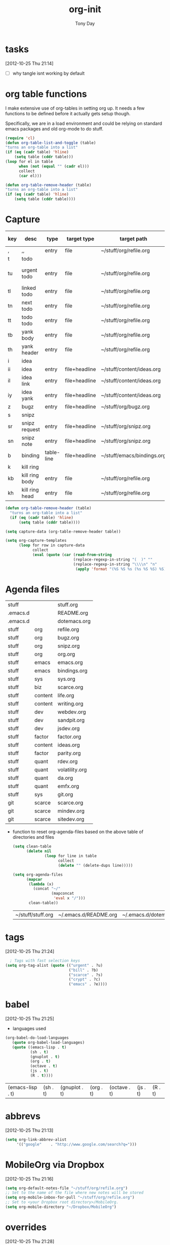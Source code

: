 #+TITLE: org-init
#+AUTHOR: Tony Day
#+EMAIL: tonyday567 at gmail dot com
#+COLUMNS: %25ITEM %30tangle
#+PROPERTIES: tangle yes

* tasks
[2012-10-25 Thu 21:14]
- [ ] why tangle isnt working by default

* org table functions
  :PROPERTIES:
  :tangle:   yes
  :END:
I make extensive use of org-tables in setting org up.  It needs a few
functions to be defined before it actually gets setup though.  

Specifically, we are in a load environment and could be relying on
standard emacs packages and old org-mode to do stuff.

#+begin_src emacs-lisp
(require 'cl)
(defun org-table-list-and-toggle (table)
"turns an org-table into a list"                                       
(if (eq (cadr table) 'hline) 
    (setq table (cddr table)))
(loop for el in table
      when (not (equal "" (cadr el))) 
      collect
      (car el)))
#+end_src

#+RESULTS:
: org-table-list-and-toggle

#+begin_src emacs-lisp
    (defun org-table-remove-header (table)
    "turns an org-table into a list"                                       
    (if (eq (cadr table) 'hline) 
        (setq table (cddr table))))
#+end_src

#+RESULTS:
: org-table-remove-header

* Capture
:PROPERTIES:
:ID:       e79ecad1-2428-452a-b9d6-9fdd3ef8a174
:tangle:   yes
:END:

#+name: capture-table
| key | desc           | type       | target type   | target path                | target header | template                                             |
|-----+----------------+------------+---------------+----------------------------+---------------+------------------------------------------------------|
| ,   | ,,             | entry      | file          | ~/stuff/org/refile.org     |               | * %?\n                                               |
| t   | todo           |            |               |                            |               |                                                      |
| tu  | urgent todo    | entry      | file          | ~/stuff/org/refile.org     |               | * NEXT %? :urgent:\n:PROPERTIES:\n:OPEN: %U\n:END:\n |
| tl  | linked todo    | entry      | file          | ~/stuff/org/refile.org     |               | * TODO %?\n%a\n                                      |
| tn  | next todo      | entry      | file          | ~/stuff/org/refile.org     |               | * NEXT %?\n                                          |
| tt  | todo todo      | entry      | file          | ~/stuff/org/refile.org     |               | * TODO %?\n                                          |
| tb  | yank body      | entry      | file          | ~/stuff/org/refile.org     |               | * TODO %?\n%c\n                                      |
| th  | yank header    | entry      | file          | ~/stuff/org/refile.org     |               | * TODO %c\n%?\n                                      |
| i   | idea           |            |               |                            |               |                                                      |
| ii  | idea           | entry      | file+headline | ~/stuff/content/ideas.org  | incoming      | * %? \n                                              |
| il  | idea link      | entry      | file+headline | ~/stuff/content/ideas.org  | links         | * %a \n %?                                           |
| iy  | idea yank      | entry      | file+headline | ~/stuff/content/ideas.org  | incoming      | * %?%c \n                                            |
| z   | bugz           | entry      | file+headline | ~/stuff/org/bugz.org       | incoming      | * TODO %?\n%a                                        |
| s   | snipz          |            |               |                            |               |                                                      |
| sr  | snipz request  | entry      | file+headline | ~/stuff/org/snipz.org      | incoming      | * TODO %?\n%a\n                                      |
| sn  | snipz note     | entry      | file+headline | ~/stuff/org/snipz.org      | incoming      | * %?\n%c\n                                           |
| b   | binding        | table-line | file+headline | ~/stuff/emacs/bindings.org | incoming      | %?                                                   |
| k   | kill ring      |            |               |                            |               |                                                      |
| kb  | kill ring body | entry      | file          | ~/stuff/org/refile.org     |               | * %?\n%c\n                                           |
| kh  | kill ring head | entry      | file          | ~/stuff/org/refile.org     |               | * %c\n%?\n                                           |


#+begin_src emacs-lisp :var table=capture-table 
  (defun org-table-remove-header (table)
    "turns an org-table into a list"                                       
    (if (eq (cadr table) 'hline) 
        (setq table (cddr table))))
      
  (setq capture-data (org-table-remove-header table))  
  
  (setq org-capture-templates 
        (loop for row in capture-data
              collect
              (eval (quote (car (read-from-string 
                                (replace-regexp-in-string "(  )" ""                                                     (replace-regexp-in-string "\"\"" "" 
                                (replace-regexp-in-string "\\\\n" "n" 
                                 (apply 'format "(%S %S %s (%s %S %S) %S)" row))))))))))
#+end_src

#+results:
| ,  | ,,             | entry      | (file ~/stuff/org/refile.org)                       | * %?\n                                               |
| t  | todo           |            |                                                     |                                                      |
| tu | urgent todo    | entry      | (file ~/stuff/org/refile.org)                       | * NEXT %? :urgent:\n:PROPERTIES:\n:OPEN: %U\n:END:\n |
| tl | linked todo    | entry      | (file ~/stuff/org/refile.org)                       | * TODO %?\n%a\n                                      |
| tn | next todo      | entry      | (file ~/stuff/org/refile.org)                       | * NEXT %?\n                                          |
| tt | todo todo      | entry      | (file ~/stuff/org/refile.org)                       | * TODO %?\n                                          |
| tb | yank body      | entry      | (file ~/stuff/org/refile.org)                       | * TODO %?\n%c\n                                      |
| th | yank header    | entry      | (file ~/stuff/org/refile.org)                       | * TODO %c\n%?\n                                      |
| i  | idea           |            |                                                     |                                                      |
| ii | idea           | entry      | (file+headline ~/stuff/content/ideas.org incoming)  | * %? \n                                              |
| il | idea link      | entry      | (file+headline ~/stuff/content/ideas.org links)     | * %a \n %?                                           |
| iy | idea yank      | entry      | (file+headline ~/stuff/content/ideas.org incoming)  | * %?%c \n                                            |
| z  | bugz           | entry      | (file+headline ~/stuff/org/bugz.org incoming)       | * TODO %?\n%a                                        |
| s  | snipz          |            |                                                     |                                                      |
| sr | snipz request  | entry      | (file+headline ~/stuff/org/snipz.org incoming)      | * TODO %?\n%a\n                                      |
| sn | snipz note     | entry      | (file+headline ~/stuff/org/snipz.org incoming)      | * %?\n%c\n                                           |
| b  | binding        | table-line | (file+headline ~/stuff/emacs/bindings.org incoming) | %?                                                   |
| k  | kill ring      |            |                                                     |                                                      |
| kb | kill ring body | entry      | (file ~/stuff/org/refile.org)                       | * %?\n%c\n                                           |
| kh | kill ring head | entry      | (file ~/stuff/org/refile.org)                       | * %c\n%?\n                                           |

* Agenda files
  :PROPERTIES:
  :tangle:   yes
  :END:

#+TBLNAME: agenda-files-table
| stuff    |         | stuff.org         |
| .emacs.d |         | README.org        |
| .emacs.d |         | dotemacs.org      |
| stuff    | org     | refile.org        |
| stuff    | org     | bugz.org          |
| stuff    | org     | snipz.org         |
| stuff    | org     | org.org           |
| stuff    | emacs   | emacs.org         |
| stuff    | emacs   | bindings.org      |
| stuff    | sys     | sys.org           |
| stuff    | biz     | scarce.org        |
| stuff    | content | life.org          |
| stuff    | content | writing.org       |
| stuff    | dev     | webdev.org        |
| stuff    | dev     | sandpit.org       |
| stuff    | dev     | jsdev.org         |
| stuff    | factor  | factor.org        |
| stuff    | content | ideas.org         |
| stuff    | factor  | parity.org        |
| stuff    | quant   | rdev.org          |
| stuff    | quant   | volatility.org    |
| stuff    | quant   | da.org            |
| stuff    | quant   | emfx.org          |
| stuff    | sys     | git.org           |
| git      | scarce  | scarce.org        |
| git      | scarce  | mindev.org        |
| git      | scarce  | sitedev.org       |


- function to reset org-agenda-files based on the above table of directories
  and files
  #+begin_src emacs-lisp :var table=agenda-files-table
    (setq clean-table
          (delete nil  
                  (loop for line in table
                        collect 
                        (delete "" (delete-dups line)))))
    
    (setq org-agenda-files 
          (mapcar
           (lambda (x) 
             (concat "~/"
                     (mapconcat
                      'eval x "/")))
           clean-table))
  #+end_src

  #+results:
  | ~/stuff/stuff.org | ~/.emacs.d/README.org | ~/.emacs.d/dotemacs.org | ~/stuff/org/refile.org | ~/stuff/org/bugz.org | ~/stuff/org/snipz.org | ~/stuff/org/org.org | ~/stuff/emacs/emacs.org | ~/stuff/emacs/bindings.org | ~/stuff/sys/sys.org | ~/stuff/biz/scarce.org | ~/stuff/content/life.org | ~/stuff/content/writing.org | ~/stuff/dev/webdev.org | ~/stuff/dev/sandpit.org | ~/stuff/dev/jsdev.org | ~/stuff/factor/factor.org | ~/stuff/content/ideas.org | ~/stuff/factor/parity.org | ~/stuff/quant/rdev.org | ~/stuff/quant/volatility.org | ~/stuff/quant/da.org | ~/stuff/quant/emfx.org | ~/stuff/sys/git.org | ~/git/scarce/scarce.org | ~/git/scarce/mindev.org | ~/git/scarce/sitedev.org |

* tags
  :PROPERTIES:
  :tangle:   yes
  :END:
[2012-10-25 Thu 21:24]

#+begin_src emacs-lisp
  ; Tags with fast selection keys
(setq org-tag-alist (quote (("urgent" . ?u)
                            ("bill" . ?b)
                            ("scarce" . ?s)
                            ("crypt" . ?c)
                            ("emacs" . ?e))))
#+end_src

#+RESULTS:
| (urgent . 117) | (bill . 98) | (scarce . 115) | (crypt . 99) | (emacs . 101) |

* babel
  :PROPERTIES:
  :tangle:   yes
  :END:
[2012-10-25 Thu 21:25]
  - languages used
  #+begin_src emacs-lisp 
    (org-babel-do-load-languages
       (quote org-babel-load-languages)
       (quote ((emacs-lisp . t)
               (sh . t)
               (gnuplot . t)
               (org . t)
               (octave . t)
               (js . t)
               (R . t))))
  #+end_src

  #+RESULTS:
  | (emacs-lisp . t) | (sh . t) | (gnuplot . t) | (org . t) | (octave . t) | (js . t) | (R . t) |

* abbrevs
  :PROPERTIES:
  :tangle:   yes
  :END: 
[2012-10-25 Thu 21:13]


#+begin_src emacs-lisp
  (setq org-link-abbrev-alist
       '(("google"    . "http://www.google.com/search?q=")))
#+end_src

#+RESULTS:
| (google . http://www.google.com/search?q=) |

* MobileOrg via Dropbox
  :PROPERTIES:
  :tangle:   yes
  :END:
[2012-10-25 Thu 21:16]
#+begin_src emacs-lisp 
  (setq org-default-notes-file "~/stuff/org/refile.org")
  ;; Set to the name of the file where new notes will be stored
  (setq org-mobile-inbox-for-pull "~/stuff/org/refile.org")
  ;; Set to <your Dropbox root directory>/MobileOrg.
  (setq org-mobile-directory "~/Dropbox/MobileOrg")
#+end_src

#+RESULTS:
: ~/Dropbox/MobileOrg

* overrides
  :PROPERTIES:
  :tangle:   yes
  :END:
[2012-10-25 Thu 21:28]

- no auto-stamps
  #+begin_src emacs-lisp
    (remove-hook 'org-insert-heading-hook 'bh/insert-heading-inactive-timestamp)
  #+end_src

  #+RESULTS:

** priority

Using priorities kills the ability to ever use S-down to select
regions.  Can't bring myself to do it - instead I use an urgent tag.

#+begin_src emacs-lisp 
  (setq org-enable-priority-commands nil)
#+end_src

#+RESULTS:

* bind
  :PROPERTIES:
  :tangle:   yes
  :END:

shoving the binds in binds so I can see where everything is
#+name: org-bindings
| key         | binding                                           |
|-------------+---------------------------------------------------|
| C-c l     | org-store-link                                    |
| C-c a     | org-agenda                                        |
| C-c b     | org-iswitchb                                      |
| <f12>     | org-agenda                                        |
| <f5>      | bh/org-todo                                       |
| <S-f5>    | bh/widen                                          |
| <f7>      | bh/set-truncate-lines                             |
| <f8>      | org-cycle-agenda-files                            |
| <f9> <f9> | bh/show-org-agenda                                |
| <f9> b    | bbdb                                              |
| <f9> c    | calendar                                          |
| <f9> f    | boxquote-insert-file                              |
| <f9> g    | gnus                                              |
| <f9> h    | bh/hide-other                                     |
| <f9> n    | org-narrow-to-subtree                             |
| <f9> w    | widen                                             |
| <f9> u    | bh/narrow-up-one-level                            |
| <f9> I    | bh/punch-in                                       |
| <f9> O    | bh/punch-out                                      |
| <f9> o    | bh/make-org-scratch                               |
| <f9> r    | boxquote-region                                   |
| <f9> s    | bh/switch-to-scratch                              |
| <f9> t    | bh/insert-inactive-timestamp                      |
| <f9> T    | tabify                                            |
| <f9> U    | untabify                                          |
| <f9> v    | visible-mode                                      |
| <f9> SPC  | bh/clock-in-last-task                             |
| C-<f9>    | previous-buffer                                   |
| M-<f9>    | org-toggle-inline-images                          |
| C-x n r   | narrow-to-region                                  |
| C-<f10>   | next-buffer                                       |
| <f11>     | org-clock-goto                                    |
| C-<f11>   | org-clock-in                                      |
| C-s-<f12> | bh/save-then-publish                              |
| C-M-r     | org-capture                                       |
| C-c r     | org-capture                                       |
| C-M-r     | org-capture                                       |
| C-c r     | org-capture                                       |
| <f9> p    | bh/phone-call                                     |
| C-s-<f12> | bh/save-then-publish                              |
| <f5>      | bh/org-todo                                       |
| <S-f5>    | bh/widen                                          |
| <f9> t    | bh/insert-inactive-timestamp                      |
| M-x       | smex                                              |
| C-x x     | smex                                              |
| M-X       | smex-major-mode-commands                          |
| <C-f6>    | (lambda () (interactive) (bookmark-set "SAVED")) |
| <f6>        | (lambda () (interactive) (bookmark-jump "SAVED")) |

#+begin_src emacs-lisp :var table=org-bindings :results output
  (bind-keys-from-table (org-table-remove-header table))  
#+end_src

#+RESULTS:

